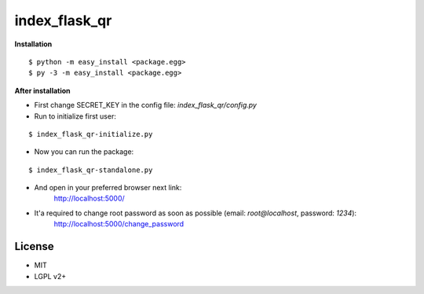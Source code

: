 **************
index_flask_qr
**************

**Installation**

::

  $ python -m easy_install <package.egg>
  $ py -3 -m easy_install <package.egg>

**After installation**

- First change SECRET_KEY in the config file: *index_flask_qr/config.py*
- Run to initialize first user:

::

  $ index_flask_qr-initialize.py

- Now you can run the package:

::

  $ index_flask_qr-standalone.py

- And open in your preferred browser next link:
    http://localhost:5000/

- It'a required to change root password as soon as possible (email: *root@localhost*, password: *1234*):
    http://localhost:5000/change_password

License
--------
- MIT
- LGPL v2+

